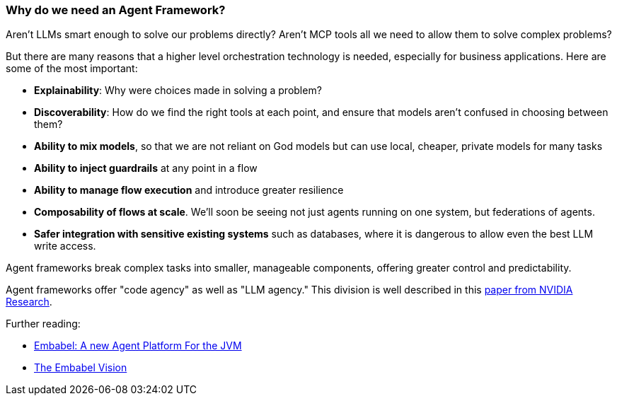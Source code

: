 [[overview.agent-framework]]
=== Why do we need an Agent Framework?

Aren’t LLMs smart enough to solve our problems directly?
Aren’t MCP tools all we need to allow them to solve complex problems?

But there are many reasons that a higher level orchestration technology is needed, especially for business applications.
Here are some of the most important:

- *Explainability*: Why were choices made in solving a problem?
- *Discoverability*: How do we find the right tools at each point, and ensure that models aren’t confused in choosing between them?
- *Ability to mix models*, so that we are not reliant on God models but can use local, cheaper, private models for many tasks
- *Ability to inject guardrails* at any point in a flow
- *Ability to manage flow execution* and introduce greater resilience
- *Composability of flows at scale*.
We’ll soon be seeing not just agents running on one system, but federations of agents.
- *Safer integration with sensitive existing systems* such as databases, where it is dangerous to allow even the best LLM write access.

Agent frameworks break complex tasks into smaller, manageable components, offering greater control and predictability.

Agent frameworks offer "code agency" as well as "LLM agency." This division is well described in this
https://research.nvidia.com/labs/lpr/slm-agents/[paper from NVIDIA Research].

Further reading:

* link:https://medium.com/@springrod/embabel-a-new-agent-platform-for-the-jvm-1c83402e0014[Embabel: A new Agent Platform For the JVM]

* link:https://medium.com/@springrod/the-embabel-vision-967654f13793[The Embabel Vision]